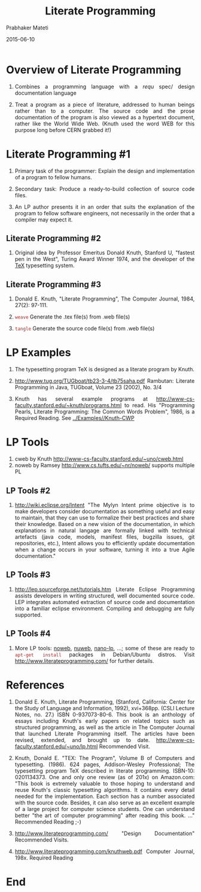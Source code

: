 # -*- mode: org -*-
# -*- org-export-html-postamble:t; -*-
#+STARTUP:showeverything
#+Date: 2015-06-10
#+TITLE:Literate Programming
#+AUTHOR: Prabhaker Mateti
#+DESCRIPTION: Software Engineering Lecture
#+HTML_LINK_HOME: ../../Top/index.html
#+HTML_LINK_UP: ../
#+HTML_HEAD: <style> P,li {text-align: justify} code {color: brown;} @media screen {BODY {margin: 10%} }</style>
#+BIND: org-html-preamble-format (("en" "<a href=\"../../\">../../</a> %d"))
#+BIND: org-html-postamble-format (("en" "<hr size=1>Copyright &copy; 2015 &bull; <a href=\"http://www.wright.edu/~pmateti\">www.wright.edu/~pmateti</a> &bull; %d"))
#+STARTUP:showeverything
#+OPTIONS: toc:t

* Overview of Literate Programming

1. Combines a programming language with a /requ/ spec/ design
   documentation language

1. Treat a program as a piece of literature, addressed to human beings
   rather than to a computer.  The source code and the prose
   documentation of the program is also viewed as a hypertext
   document, rather like the World Wide Web. (Knuth used the word WEB
   for this purpose long before CERN grabbed it!) 

* Literate Programming #1

1. Primary task of the programmer: Explain the design and
   implementation of a program to fellow humans.

1. Secondary task: Produce a ready-to-build collection of source code
   files.  

1. An LP author presents it in an order that suits the explanation of
   the program to fellow software engineers, not necessarily in the
   order that a compiler may expect it.

** Literate Programming #2

1. Original idea by Professor Emeritus Donald Knuth, Stanford U,
   "fastest pen in the West", Turing Award Winner 1974, and the
   developer of the [[http://en.wikipedia.org/wiki/TeX][TeX]] typesetting system.

** Literate Programming #3

   1. Donald E. Knuth, "Literate Programming", The Computer Journal,
      1984, 27(2): 97-111.

   1. =weave= Generate the .tex file(s) from .web file(s)

   1. =tangle= Generate the source code file(s) from .web file(s)

* LP Examples

1. The typesetting program TeX is designed as a literate program by Knuth.

1. http://www.tug.org/TUGboat/tb23-3-4/tb75saha.pdf Rambutan: Literate
   Programming in Java, TUGboat, Volume 23 (2002), No. 3/4
1. Knuth has several example programs at
   http://www-cs-faculty.stanford.edu/~knuth/programs.html to read.
   His "Programming Pearls, Literate Programming: The Common Words
   Problem", 1986, is a Required Reading.  See [[../Examples//Knuth-CWP]]

* LP Tools

1. cweb by Knuth http://www-cs-faculty.stanford.edu/~uno/cweb.html 
1. noweb by Ramsey http://www.cs.tufts.edu/~nr/noweb/  supports multiple PL

** LP Tools #2

1. http://wiki.eclipse.org/Intent "The Mylyn Intent prime objective is
  to make developers consider documentation as something useful and
  easy to maintain, that they can use to formalize their best
  practices and share their knowledge. Based on a new vision of the
  documentation, in which explanations in natural langage are formally
  linked with technical artefacts (java code, models, manifest files,
  bugzilla issues, git repositories, etc.), Intent allows you to
  efficiently update documentation when a change occurs in your
  software, turning it into a true Agile documentation."

** LP Tools #3

1. http://lep.sourceforge.net/tutorials.htm Literate Eclipse
  Programming assists developers in writing structured, well
  documented source code. LEP integrates automated extraction of
  source code and documentation into a familiar eclipse
  environment. Compiling and debugging are fully supported.

** LP Tools #4

1. More LP tools: [[http://www.cs.tufts.edu/~nr/noweb/][noweb]], [[http://nuweb.sourceforge.net/][nuweb]], [[https://code.google.com/p/nano-lp/][nano-lp]], ...; some of these are ready
   to =apt-get install= packages in Debian/Ubuntu distros.  Visit
   http://www.literateprogramming.com/ for further details.


* References

1. Donald E. Knuth, Literate Programming, (Stanford, California:
   Center for the Study of Language and Information, 1992), xvi+368pp.
   (CSLI Lecture Notes, no. 27.)  ISBN 0-937073-80-6.  This book is an
   anthology of essays including Knuth's early papers on related
   topics such as structured programming, as well as the article in
   The Computer Journal that launched Literate Programming itself. The
   articles have been revised, extended, and brought up to date.
   http://www-cs-faculty.stanford.edu/~uno/lp.html Recommended Visit.

1. Knuth, Donald E. "TEX: The Program", Volume B of Computers and
   typesetting. (1986).  624 pages, Addison-Wesley Professional; The
   typesetting program TeX described in literate programming.
   ISBN-10: 0201134373.  One and only one review (as of 201x) on
   Amazon.com: "This book is extremely valuable to those hoping to
   understand and reuse Knuth's classic typesetting algorithms. It
   contains every detail needed for the implementation. Each section
   has a number associated with the source code. Besides, it can also
   serve as an excellent example of a large project for computer
   science students. One can understand better "the art of computer
   programming" after reading this book. ..."  Recommended Reading ;-)

1. http://www.literateprogramming.com/ "Design Documentation"
   Recommended Visits.

1. http://www.literateprogramming.com/knuthweb.pdf Computer Journal,
   198x. Required Reading


* End
# Local variables:
# after-save-hook: org-html-export-to-html
# end:
